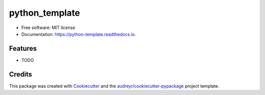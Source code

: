 ===============
python_template
===============


.. image:: https://img.shields.io/pypi/v/python_template.svg
        :target: https://pypi.python.org/pypi/python_template

.. image:: https://img.shields.io/travis/pulsatill/python_template.svg
        :target: https://travis-ci.com/pulsatill/python_template

.. image:: https://readthedocs.org/projects/python-template/badge/?version=latest
        :target: https://python-template.readthedocs.io/en/latest/?badge=latest
        :alt: Documentation Status




 


* Free software: MIT license
* Documentation: https://python-template.readthedocs.io.


Features
--------

* TODO

Credits
-------

This package was created with Cookiecutter_ and the `audreyr/cookiecutter-pypackage`_ project template.

.. _Cookiecutter: https://github.com/audreyr/cookiecutter
.. _`audreyr/cookiecutter-pypackage`: https://github.com/audreyr/cookiecutter-pypackage
